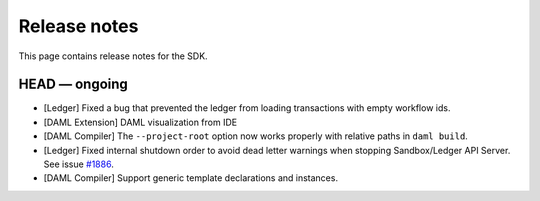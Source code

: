 .. Copyright (c) 2019 Digital Asset (Switzerland) GmbH and/or its affiliates. All rights reserved.
.. SPDX-License-Identifier: Apache-2.0

Release notes
#############

This page contains release notes for the SDK.

HEAD — ongoing
--------------

+ [Ledger] Fixed a bug that prevented the ledger from loading transactions with empty workflow ids.
+ [DAML Extension] DAML visualization from IDE
+ [DAML Compiler] The ``--project-root`` option now works properly
  with relative paths in ``daml build``.
+ [Ledger] Fixed internal shutdown order to avoid dead letter warnings when stopping Sandbox/Ledger API Server.
  See issue `#1886 <https://github.com/digital-asset/daml/issues/1886>`__.
+ [DAML Compiler] Support generic template declarations and instances.
